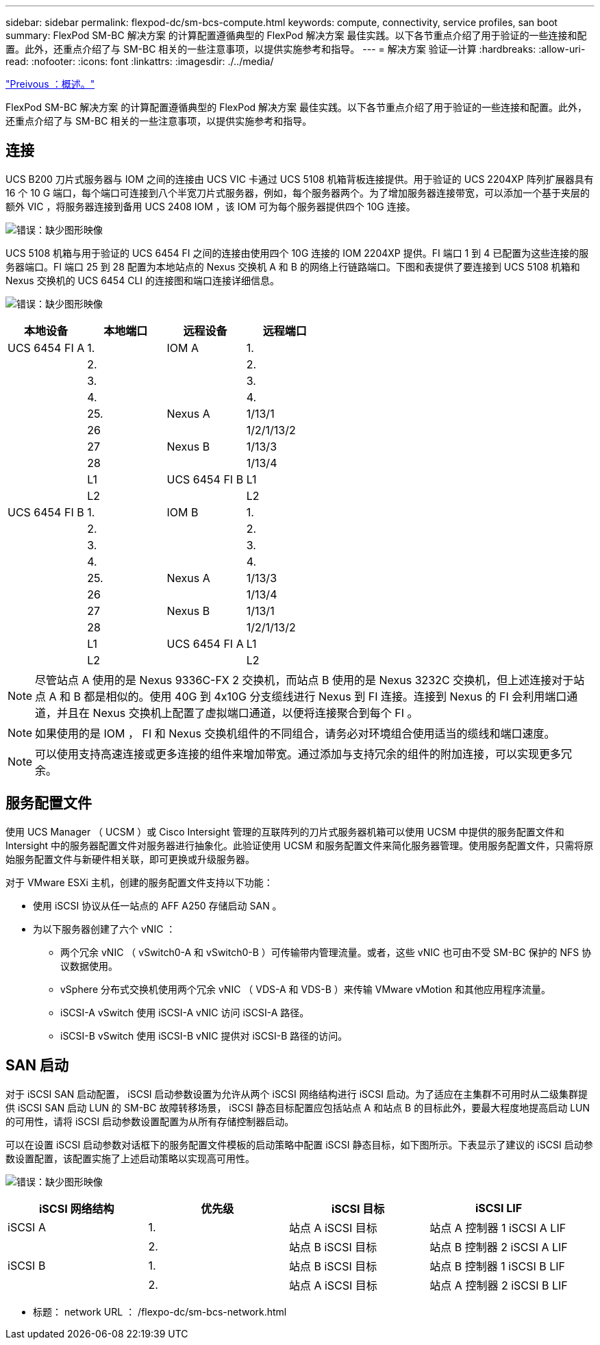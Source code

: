 ---
sidebar: sidebar 
permalink: flexpod-dc/sm-bcs-compute.html 
keywords: compute, connectivity, service profiles, san boot 
summary: FlexPod SM-BC 解决方案 的计算配置遵循典型的 FlexPod 解决方案 最佳实践。以下各节重点介绍了用于验证的一些连接和配置。此外，还重点介绍了与 SM-BC 相关的一些注意事项，以提供实施参考和指导。 
---
= 解决方案 验证—计算
:hardbreaks:
:allow-uri-read: 
:nofooter: 
:icons: font
:linkattrs: 
:imagesdir: ./../media/


link:sm-bcs-solution-validation_overview.html["Preivous ：概述。"]

FlexPod SM-BC 解决方案 的计算配置遵循典型的 FlexPod 解决方案 最佳实践。以下各节重点介绍了用于验证的一些连接和配置。此外，还重点介绍了与 SM-BC 相关的一些注意事项，以提供实施参考和指导。



== 连接

UCS B200 刀片式服务器与 IOM 之间的连接由 UCS VIC 卡通过 UCS 5108 机箱背板连接提供。用于验证的 UCS 2204XP 阵列扩展器具有 16 个 10 G 端口，每个端口可连接到八个半宽刀片式服务器，例如，每个服务器两个。为了增加服务器连接带宽，可以添加一个基于夹层的额外 VIC ，将服务器连接到备用 UCS 2408 IOM ，该 IOM 可为每个服务器提供四个 10G 连接。

image:sm-bcs-image17.png["错误：缺少图形映像"]

UCS 5108 机箱与用于验证的 UCS 6454 FI 之间的连接由使用四个 10G 连接的 IOM 2204XP 提供。FI 端口 1 到 4 已配置为这些连接的服务器端口。FI 端口 25 到 28 配置为本地站点的 Nexus 交换机 A 和 B 的网络上行链路端口。下图和表提供了要连接到 UCS 5108 机箱和 Nexus 交换机的 UCS 6454 CLI 的连接图和端口连接详细信息。

image:sm-bcs-image18.png["错误：缺少图形映像"]

|===
| 本地设备 | 本地端口 | 远程设备 | 远程端口 


| UCS 6454 FI A | 1. | IOM A | 1. 


|  | 2. |  | 2. 


|  | 3. |  | 3. 


|  | 4. |  | 4. 


|  | 25. | Nexus A | 1/13/1 


|  | 26 |  | 1/2/1/13/2 


|  | 27 | Nexus B | 1/13/3 


|  | 28 |  | 1/13/4 


|  | L1 | UCS 6454 FI B | L1 


|  | L2 |  | L2 


| UCS 6454 FI B | 1. | IOM B | 1. 


|  | 2. |  | 2. 


|  | 3. |  | 3. 


|  | 4. |  | 4. 


|  | 25. | Nexus A | 1/13/3 


|  | 26 |  | 1/13/4 


|  | 27 | Nexus B | 1/13/1 


|  | 28 |  | 1/2/1/13/2 


|  | L1 | UCS 6454 FI A | L1 


|  | L2 |  | L2 
|===

NOTE: 尽管站点 A 使用的是 Nexus 9336C-FX 2 交换机，而站点 B 使用的是 Nexus 3232C 交换机，但上述连接对于站点 A 和 B 都是相似的。使用 40G 到 4x10G 分支缆线进行 Nexus 到 FI 连接。连接到 Nexus 的 FI 会利用端口通道，并且在 Nexus 交换机上配置了虚拟端口通道，以便将连接聚合到每个 FI 。


NOTE: 如果使用的是 IOM ， FI 和 Nexus 交换机组件的不同组合，请务必对环境组合使用适当的缆线和端口速度。


NOTE: 可以使用支持高速连接或更多连接的组件来增加带宽。通过添加与支持冗余的组件的附加连接，可以实现更多冗余。



== 服务配置文件

使用 UCS Manager （ UCSM ）或 Cisco Intersight 管理的互联阵列的刀片式服务器机箱可以使用 UCSM 中提供的服务配置文件和 Intersight 中的服务器配置文件对服务器进行抽象化。此验证使用 UCSM 和服务配置文件来简化服务器管理。使用服务配置文件，只需将原始服务配置文件与新硬件相关联，即可更换或升级服务器。

对于 VMware ESXi 主机，创建的服务配置文件支持以下功能：

* 使用 iSCSI 协议从任一站点的 AFF A250 存储启动 SAN 。
* 为以下服务器创建了六个 vNIC ：
+
** 两个冗余 vNIC （ vSwitch0-A 和 vSwitch0-B ）可传输带内管理流量。或者，这些 vNIC 也可由不受 SM-BC 保护的 NFS 协议数据使用。
** vSphere 分布式交换机使用两个冗余 vNIC （ VDS-A 和 VDS-B ）来传输 VMware vMotion 和其他应用程序流量。
** iSCSI-A vSwitch 使用 iSCSI-A vNIC 访问 iSCSI-A 路径。
** iSCSI-B vSwitch 使用 iSCSI-B vNIC 提供对 iSCSI-B 路径的访问。






== SAN 启动

对于 iSCSI SAN 启动配置， iSCSI 启动参数设置为允许从两个 iSCSI 网络结构进行 iSCSI 启动。为了适应在主集群不可用时从二级集群提供 iSCSI SAN 启动 LUN 的 SM-BC 故障转移场景， iSCSI 静态目标配置应包括站点 A 和站点 B 的目标此外，要最大程度地提高启动 LUN 的可用性，请将 iSCSI 启动参数设置配置为从所有存储控制器启动。

可以在设置 iSCSI 启动参数对话框下的服务配置文件模板的启动策略中配置 iSCSI 静态目标，如下图所示。下表显示了建议的 iSCSI 启动参数设置配置，该配置实施了上述启动策略以实现高可用性。

image:sm-bcs-image19.png["错误：缺少图形映像"]

|===
| iSCSI 网络结构 | 优先级 | iSCSI 目标 | iSCSI LIF 


| iSCSI A | 1. | 站点 A iSCSI 目标 | 站点 A 控制器 1 iSCSI A LIF 


|  | 2. | 站点 B iSCSI 目标 | 站点 B 控制器 2 iSCSI A LIF 


| iSCSI B | 1. | 站点 B iSCSI 目标 | 站点 B 控制器 1 iSCSI B LIF 


|  | 2. | 站点 A iSCSI 目标 | 站点 A 控制器 2 iSCSI B LIF 
|===
* 标题： network URL ： /flexpo-dc/sm-bcs-network.html

